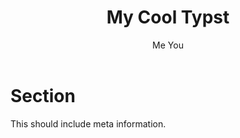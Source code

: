 #+TITLE: My Cool Typst
#+AUTHOR: Me You
#+EMAIL: test@test.de

* Section
This should include meta information.
